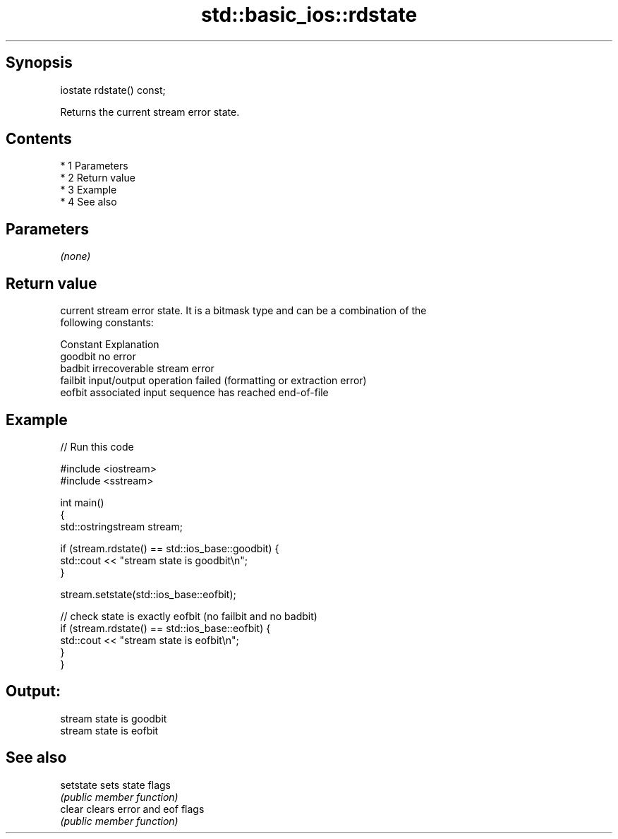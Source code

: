 .TH std::basic_ios::rdstate 3 "Apr 19 2014" "1.0.0" "C++ Standard Libary"
.SH Synopsis
   iostate rdstate() const;

   Returns the current stream error state.

.SH Contents

     * 1 Parameters
     * 2 Return value
     * 3 Example
     * 4 See also

.SH Parameters

   \fI(none)\fP

.SH Return value

   current stream error state. It is a bitmask type and can be a combination of the
   following constants:

   Constant Explanation
   goodbit  no error
   badbit   irrecoverable stream error
   failbit  input/output operation failed (formatting or extraction error)
   eofbit   associated input sequence has reached end-of-file

.SH Example

   
// Run this code

 #include <iostream>
 #include <sstream>

 int main()
 {
   std::ostringstream stream;

   if (stream.rdstate() == std::ios_base::goodbit) {
     std::cout << "stream state is goodbit\\n";
   }

   stream.setstate(std::ios_base::eofbit);

   // check state is exactly eofbit (no failbit and no badbit)
   if (stream.rdstate() == std::ios_base::eofbit) {
     std::cout << "stream state is eofbit\\n";
   }
 }

.SH Output:

 stream state is goodbit
 stream state is eofbit

.SH See also

   setstate sets state flags
            \fI(public member function)\fP
   clear    clears error and eof flags
            \fI(public member function)\fP
